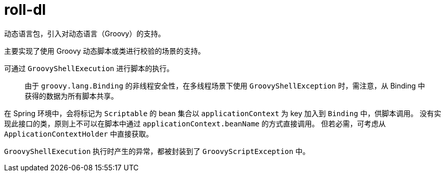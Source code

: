 = roll-dl

动态语言包，引入对动态语言（Groovy）的支持。

主要实现了使用 Groovy 动态脚本或类进行校验的场景的支持。

可通过 `GroovyShellExecution` 进行脚本的执行。

> 由于 `groovy.lang.Binding` 的非线程安全性，在多线程场景下使用 `GroovyShellException` 时，需注意，从 Binding 中获得的数据为所有脚本共享。

在 Spring 环境中，会将标记为 `Scriptable` 的 bean 集合以 `applicationContext` 为 key 加入到 `Binding` 中，供脚本调用。
没有实现此接口的类，原则上不可以在脚本中通过 `applicationContext.beanName` 的方式直接调用。
但若必需，可考虑从 `ApplicationContextHolder` 中直接获取。

`GroovyShellExecution` 执行时产生的异常，都被封装到了 `GroovyScriptException` 中。